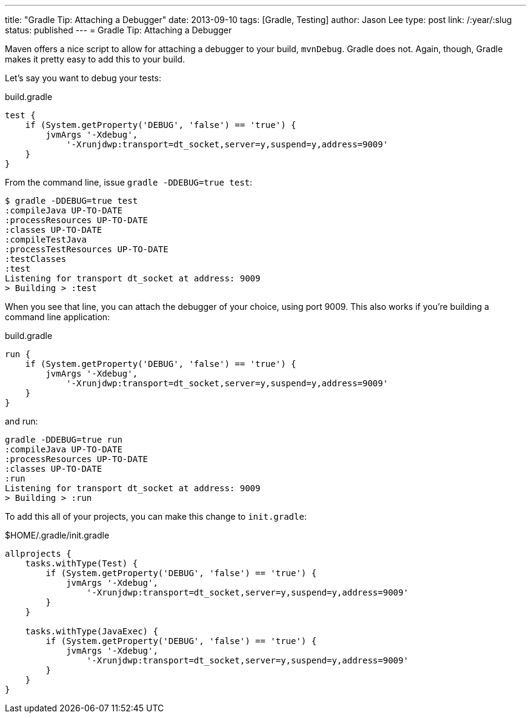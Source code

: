 ---
title: "Gradle Tip: Attaching a Debugger"
date: 2013-09-10
tags: [Gradle, Testing]
author: Jason Lee
type: post
link: /:year/:slug
status: published
---
= Gradle Tip: Attaching a Debugger

Maven offers a nice script to allow for attaching a debugger to your build, `mvnDebug`. Gradle does not. Again, though, Gradle makes it pretty easy to add this to your build.

// more

Let's say you want to debug your tests:

.build.gradle
[source,groovy,linenums]
----
test {
    if (System.getProperty('DEBUG', 'false') == 'true') {
        jvmArgs '-Xdebug',
            '-Xrunjdwp:transport=dt_socket,server=y,suspend=y,address=9009'
    }
}
----

From the command line, issue `gradle -DDEBUG=true test`:

[source,bash,linenums]
----
$ gradle -DDEBUG=true test
:compileJava UP-TO-DATE
:processResources UP-TO-DATE
:classes UP-TO-DATE
:compileTestJava
:processTestResources UP-TO-DATE
:testClasses
:test
Listening for transport dt_socket at address: 9009
> Building > :test
----

When you see that line, you can attach the debugger of your choice, using port 9009. This also works if you're building a command line application:

.build.gradle
[source,groovy,linenums]
----
run {
    if (System.getProperty('DEBUG', 'false') == 'true') {
        jvmArgs '-Xdebug',
            '-Xrunjdwp:transport=dt_socket,server=y,suspend=y,address=9009'
    }
}
----

and run:

[source,bash,linenums]
----
gradle -DDEBUG=true run
:compileJava UP-TO-DATE
:processResources UP-TO-DATE
:classes UP-TO-DATE
:run
Listening for transport dt_socket at address: 9009
> Building > :run
----

To add this all of your projects, you can make this change to `init.gradle`:

$HOME/.gradle/init.gradle
[source,groovy,linenums]
----
allprojects {
    tasks.withType(Test) {
        if (System.getProperty('DEBUG', 'false') == 'true') {
            jvmArgs '-Xdebug',
                '-Xrunjdwp:transport=dt_socket,server=y,suspend=y,address=9009'
        }
    }

    tasks.withType(JavaExec) {
        if (System.getProperty('DEBUG', 'false') == 'true') {
            jvmArgs '-Xdebug',
                '-Xrunjdwp:transport=dt_socket,server=y,suspend=y,address=9009'
        }
    }
}
----
